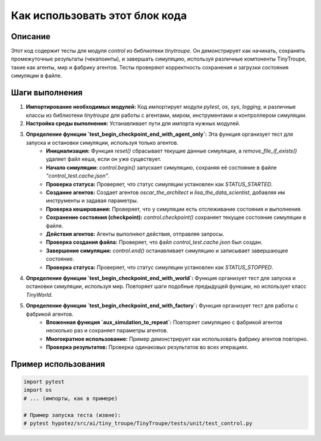 Как использовать этот блок кода
=========================================================================================

Описание
-------------------------
Этот код содержит тесты для модуля `control` из библиотеки `tinytroupe`.  Он демонстрирует как начинать, сохранять промежуточные результаты (чекапоинты), и завершать симуляцию, используя различные компоненты TinyTroupe, такие как агенты, мир и фабрику агентов. Тесты проверяют корректность сохранения и загрузки состояния симуляции в файле.

Шаги выполнения
-------------------------
1. **Импортирование необходимых модулей:** Код импортирует модули `pytest`, `os`, `sys`, `logging`, и различные классы из библиотеки `tinytroupe` для работы с агентами, миром, инструментами и контроллером симуляции.

2. **Настройка среды выполнения:**  Устанавливает пути для импорта нужных модулей.

3. **Определение функции `test_begin_checkpoint_end_with_agent_only`:** Эта функция организует тест для запуска и остановки симуляции, используя только агентов.
    - **Инициализация:** Функция `reset()` сбрасывает текущие данные симуляции, а `remove_file_if_exists()` удаляет файл кеша, если он уже существует.
    - **Начало симуляции:** `control.begin()` запускает симуляцию, сохраняя её состояние в файле `"control_test.cache.json"`.
    - **Проверка статуса:** Проверяет, что статус симуляции установлен как `STATUS_STARTED`.
    - **Создание агентов:** Создает агентов `oscar_the_architect` и `lisa_the_data_scientist`, добавляя им инструменты и задавая параметры.
    - **Проверка кеширования:** Проверяет, что у симуляции есть отслеживание состояния и выполнения.
    - **Сохранение состояния (checkpoint):** `control.checkpoint()` сохраняет текущее состояние симуляции в файле.
    - **Действия агентов:** Агенты выполняют действия, отправляя запросы.
    - **Проверка создания файла:** Проверяет, что файл `control_test.cache.json` был создан.
    - **Завершение симуляции:** `control.end()` останавливает симуляцию и записывает завершающее состояние.
    - **Проверка статуса:** Проверяет, что статус симуляции установлен как `STATUS_STOPPED`.

4. **Определение функции `test_begin_checkpoint_end_with_world`:** Функция организует тест для запуска и остановки симуляции, используя мир.  Повторяет шаги подобные предыдущей функции, но использует класс `TinyWorld`.

5. **Определение функции `test_begin_checkpoint_end_with_factory`:**  Функция организует тест для работы с фабрикой агентов.
    - **Вложенная функция `aux_simulation_to_repeat`:** Повторяет симуляцию с фабрикой агентов несколько раз и сохраняет параметры агентов.
    - **Многократное использование:** Пример демонстрирует как использовать фабрику агентов повторно.
    - **Проверка результатов:** Проверка одинаковых результатов во всех итерациях.


Пример использования
-------------------------
.. code-block:: python

    import pytest
    import os
    # ... (импорты, как в примере)

    # Пример запуска теста (извне):
    # pytest hypotez/src/ai/tiny_troupe/TinyTroupe/tests/unit/test_control.py